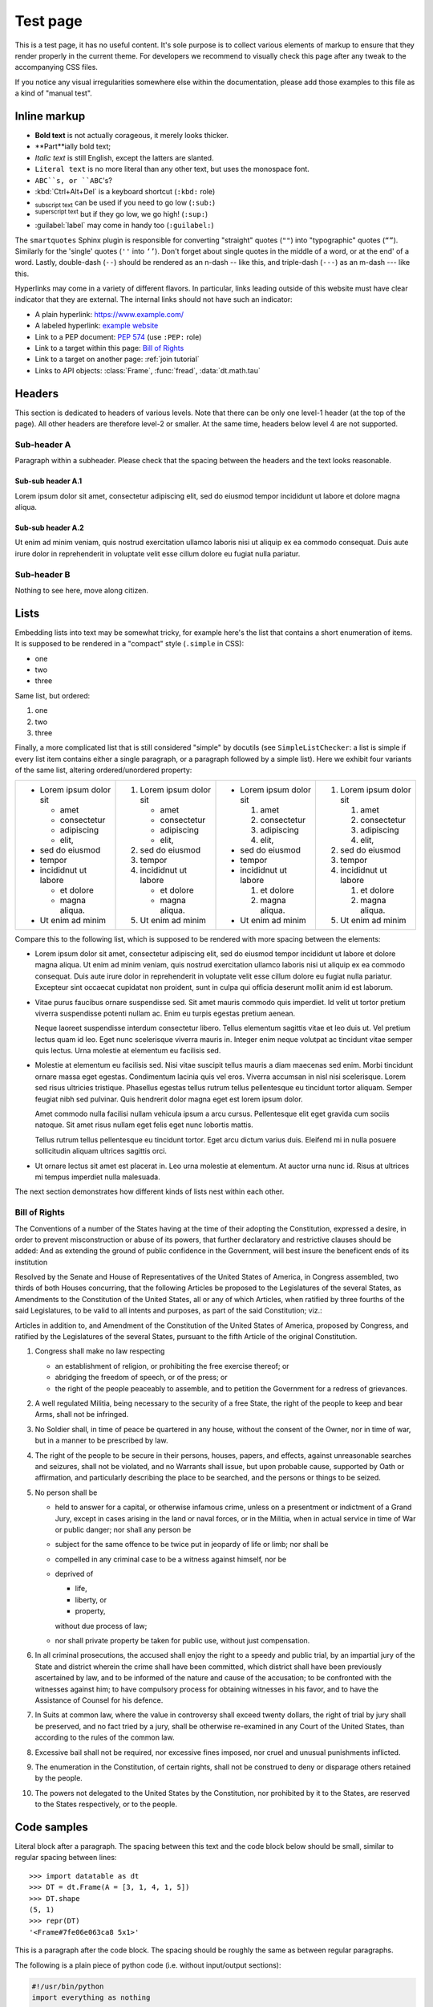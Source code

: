 
Test page
=========

This is a test page, it has no useful content. It's sole purpose is to collect
various elements of markup to ensure that they render properly in the current
theme. For developers we recommend to visually check this page after any tweak
to the accompanying CSS files.

If you notice any visual irregularities somewhere else within the documentation,
please add those examples to this file as a kind of "manual test".


Inline markup
-------------

- **Bold text** is not actually corageous, it merely looks thicker.
- **Part**ially bold text;
- *Italic text* is still English, except the latters are slanted.
- ``Literal text`` is no more literal than any other text, but uses the
  monospace font.
- ``ABC``s, or ``ABC``'s?
- :kbd:`Ctrl+Alt+Del` is a keyboard shortcut (``:kbd:`` role)
- :sub:`subscript text` can be used if you need to go low (``:sub:``)
- :sup:`superscript text` but if they go low, we go high! (``:sup:``)
- :guilabel:`label` may come in handy too (``:guilabel:``)

The ``smartquotes`` Sphinx plugin is responsible for converting "straight"
quotes (``""``) into "typographic" quotes (``“”``). Similarly for the 'single'
quotes (``''`` into ``‘’``). Don't forget about single quotes in the middle of
a word, or at the end' of a word. Lastly, double-dash (``--``) should be
rendered as an n-dash -- like this, and triple-dash (``---``) as an m-dash
--- like this.

Hyperlinks may come in a variety of different flavors. In particular, links
leading outside of this website must have clear indicator that they are
external. The internal links should not have such an indicator:

- A plain hyperlink: https://www.example.com/
- A labeled hyperlink: `example website`_
- Link to a PEP document: :PEP:`574` (use ``:PEP:`` role)
- Link to a target within this page: `Bill of Rights`_
- Link to a target on another page: :ref:`join tutorial`
- Links to API objects: :class:`Frame`, :func:`fread`, :data:`dt.math.tau`


Headers
-------
This section is dedicated to headers of various levels. Note that there can be
only one level-1 header (at the top of the page). All other headers are
therefore level-2 or smaller. At the same time, headers below level 4 are not
supported.

Sub-header A
~~~~~~~~~~~~
Paragraph within a subheader. Please check that the spacing between the headers
and the text looks reasonable.

Sub-sub header A.1
^^^^^^^^^^^^^^^^^^
Lorem ipsum dolor sit amet, consectetur adipiscing elit, sed do eiusmod tempor
incididunt ut labore et dolore magna aliqua.

Sub-sub header A.2
^^^^^^^^^^^^^^^^^^
Ut enim ad minim veniam, quis nostrud exercitation ullamco laboris nisi ut
aliquip ex ea commodo consequat. Duis aute irure dolor in reprehenderit in
voluptate velit esse cillum dolore eu fugiat nulla pariatur.

Sub-header B
~~~~~~~~~~~~
Nothing to see here, move along citizen.


Lists
-----

Embedding lists into text may be somewhat tricky, for example here's the list
that contains a short enumeration of items. It is supposed to be rendered in
a "compact" style (``.simple`` in CSS):

- one
- two
- three

Same list, but ordered:

1. one
2. two
3. three

Finally, a more complicated list that is still considered "simple" by docutils
(see ``SimpleListChecker``: a list is simple if every list item contains either
a single paragraph, or a paragraph followed by a simple list). Here we exhibit
four variants of the same list, altering ordered/unordered property:

.. list-table::

  * -
      - Lorem ipsum dolor sit

        - amet
        - consectetur
        - adipiscing
        - elit,

      - sed do eiusmod

      - tempor

      - incididnut ut labore

        - et dolore
        - magna aliqua.

      - Ut enim ad minim
    -
      1. Lorem ipsum dolor sit

         - amet
         - consectetur
         - adipiscing
         - elit,

      2. sed do eiusmod

      3. tempor

      4. incididnut ut labore

         - et dolore
         - magna aliqua.

      5. Ut enim ad minim
    -
      - Lorem ipsum dolor sit

        1. amet
        2. consectetur
        3. adipiscing
        4. elit,

      - sed do eiusmod

      - tempor

      - incididnut ut labore

        1. et dolore
        2. magna aliqua.

      - Ut enim ad minim
    -
      1. Lorem ipsum dolor sit

         1. amet
         2. consectetur
         3. adipiscing
         4. elit,

      2. sed do eiusmod

      3. tempor

      4. incididnut ut labore

         1. et dolore
         2. magna aliqua.

      5. Ut enim ad minim


Compare this to the following list, which is supposed to be rendered with more
spacing between the elements:

- Lorem ipsum dolor sit amet, consectetur adipiscing elit, sed do eiusmod tempor
  incididunt ut labore et dolore magna aliqua. Ut enim ad minim veniam, quis
  nostrud exercitation ullamco laboris nisi ut aliquip ex ea commodo consequat.
  Duis aute irure dolor in reprehenderit in voluptate velit esse cillum dolore
  eu fugiat nulla pariatur. Excepteur sint occaecat cupidatat non proident, sunt
  in culpa qui officia deserunt mollit anim id est laborum.

- Vitae purus faucibus ornare suspendisse sed. Sit amet mauris commodo quis
  imperdiet. Id velit ut tortor pretium viverra suspendisse potenti nullam ac.
  Enim eu turpis egestas pretium aenean.

  Neque laoreet suspendisse interdum consectetur libero. Tellus elementum
  sagittis vitae et leo duis ut. Vel pretium lectus quam id leo. Eget nunc
  scelerisque viverra mauris in. Integer enim neque volutpat ac tincidunt
  vitae semper quis lectus. Urna molestie at elementum eu facilisis sed.

- Molestie at elementum eu facilisis sed. Nisi vitae suscipit tellus mauris a
  diam maecenas sed enim. Morbi tincidunt ornare massa eget egestas. Condimentum
  lacinia quis vel eros. Viverra accumsan in nisl nisi scelerisque. Lorem sed
  risus ultricies tristique. Phasellus egestas tellus rutrum tellus pellentesque
  eu tincidunt tortor aliquam. Semper feugiat nibh sed pulvinar. Quis hendrerit
  dolor magna eget est lorem ipsum dolor.

  Amet commodo nulla facilisi nullam vehicula ipsum a arcu cursus. Pellentesque
  elit eget gravida cum sociis natoque. Sit amet risus nullam eget felis eget
  nunc lobortis mattis.

  Tellus rutrum tellus pellentesque eu tincidunt tortor. Eget arcu dictum
  varius duis. Eleifend mi in nulla posuere sollicitudin aliquam ultrices
  sagittis orci.

- Ut ornare lectus sit amet est placerat in. Leo urna molestie at elementum. At
  auctor urna nunc id. Risus at ultrices mi tempus imperdiet nulla malesuada.

The next section demonstrates how different kinds of lists nest within each
other.


.. _`Bill of Rights`:

Bill of Rights
~~~~~~~~~~~~~~
The Conventions of a number of the States having at the time of their adopting
the Constitution, expressed a desire, in order to prevent misconstruction or
abuse of its powers, that further declaratory and restrictive clauses should
be added: And as extending the ground of public confidence in the Government,
will best insure the beneficent ends of its institution

Resolved by the Senate and House of Representatives of the United States of
America, in Congress assembled, two thirds of both Houses concurring, that the
following Articles be proposed to the Legislatures of the several States, as
Amendments to the Constitution of the United States, all or any of which
Articles, when ratified by three fourths of the said Legislatures, to be valid
to all intents and purposes, as part of the said Constitution; viz.:

Articles in addition to, and Amendment of the Constitution of the United States
of America, proposed by Congress, and ratified by the Legislatures of the
several States, pursuant to the fifth Article of the original Constitution.

1. Congress shall make no law respecting

   - an establishment of religion, or prohibiting the free exercise thereof; or
   - abridging the freedom of speech, or of the press; or
   - the right of the people peaceably to assemble, and to petition the
     Government for a redress of grievances.

2. A well regulated Militia, being necessary to the security of a free State,
   the right of the people to keep and bear Arms, shall not be infringed.

3. No Soldier shall, in time of peace be quartered in any house, without the
   consent of the Owner, nor in time of war, but in a manner to be prescribed
   by law.

4. The right of the people to be secure in their persons, houses, papers, and
   effects, against unreasonable searches and seizures, shall not be violated,
   and no Warrants shall issue, but upon probable cause, supported by Oath or
   affirmation, and particularly describing the place to be searched, and the
   persons or things to be seized.

5. No person shall be

   - held to answer for a capital, or otherwise infamous crime, unless on a
     presentment or indictment of a Grand Jury, except in cases arising in
     the land or naval forces, or in the Militia, when in actual service in
     time of War or public danger; nor shall any person be

   - subject for the same offence to be twice put in jeopardy of life or
     limb; nor shall be

   - compelled in any criminal case to be a witness against himself, nor be

   - deprived of

     - life,
     - liberty, or
     - property,

     without due process of law;

   - nor shall private property be taken for public use, without just
     compensation.

6. In all criminal prosecutions, the accused shall enjoy the right to a speedy
   and public trial, by an impartial jury of the State and district wherein the
   crime shall have been committed, which district shall have been previously
   ascertained by law, and to be informed of the nature and cause of the
   accusation; to be confronted with the witnesses against him; to have
   compulsory process for obtaining witnesses in his favor, and to have the
   Assistance of Counsel for his defence.

7. In Suits at common law, where the value in controversy shall exceed twenty
   dollars, the right of trial by jury shall be preserved, and no fact tried by
   a jury, shall be otherwise re-examined in any Court of the United States,
   than according to the rules of the common law.

8. Excessive bail shall not be required, nor excessive fines imposed, nor
   cruel and unusual punishments inflicted.

9. The enumeration in the Constitution, of certain rights, shall not be
   construed to deny or disparage others retained by the people.

10. The powers not delegated to the United States by the Constitution, nor
    prohibited by it to the States, are reserved to the States respectively,
    or to the people.


Code samples
------------

Literal block after a paragraph. The spacing between this text and the code
block below should be small, similar to regular spacing between lines::

    >>> import datatable as dt
    >>> DT = dt.Frame(A = [3, 1, 4, 1, 5])
    >>> DT.shape
    (5, 1)
    >>> repr(DT)
    '<Frame#7fe06e063ca8 5x1>'

This is a paragraph after the code block. The spacing should be roughly the
same as between regular paragraphs.

The following is a plain piece of python code (i.e. without input/output
sections):

.. code-block:: python

    #!/usr/bin/python
    import everything as nothing

    class MyClass(object):
        r"""
        Just some sample code
        """

        def __init__(self, param1, param2):
            assert isinstance(param1, str)
            self.x = param1.lower() + "!!!"
            self.y = param2

        @classmethod
        def enjoy(cls, item):
            print(str(cls) + " likes " + item)

    if __name__ == "__main__":
        data = [MyClass('abc', 2)]
        data += [1, 123, -14, +297, 2_300_000]
        data += [True, False, None]
        data += [0x123, 0o123, 0b111]
        data += [2.71, 1.23e+45, -1.0001e-11, -math.inf]
        data += ['abc', "def", """ghijk""", b"lmnop"]
        data += [f"This is an f-string {len(data)}.\n"]
        data += [r"\w+\n?\x0280\\ [abc123]+$",
                 "\w+\n?\x0280\\ [abc123]+$",]
        data += [..., Ellipsis]

        # This cannot happen:
        if data and not data:
            assert AssertionError

Languages other than python are also supported. For example, the following
is a shell code sample (``console`` "language"):

.. code-block:: console

    $ # list all files in a directory
    $ ls -l
    total 48
    -rw-r--r--   1 pasha  staff   804B Dec 10 09:14 Makefile
    drwxr-xr-x  24 pasha  staff   768B Dec 10 09:14 api/
    -rw-r--r--   1 pasha  staff   7.1K Dec 11 14:10 conf.py
    drwxr-xr-x   7 pasha  staff   224B Dec 10 09:14 develop/
    -rw-r--r--   1 pasha  staff    62B Jul 29 14:02 docutils.conf
    -rw-r--r--   1 pasha  staff   4.2K Dec 10 09:14 index.rst
    drwxr-xr-x  12 pasha  staff   384B Dec 10 09:14 manual/
    drwxr-xr-x  19 pasha  staff   608B Dec 10 13:19 releases/
    drwxr-xr-x   6 pasha  staff   192B Dec 10 13:19 start/

    $ # Here are some more advanced syntax elements:
    $ echo "PYTHONHOME = $PYTHONHOME"
    $ export TMP=/tmp
    $ docker run -it --init -v `pwd`:/cwd ${DOCKER_CONTAINER}



.. _`example website`: https://www.example.com/

